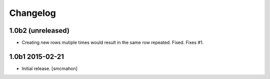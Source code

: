 Changelog
=========

1.0b2 (unreleased)
------------------

- Creating new rows mutiple times would result in the same row repeated. Fixed. Fixes #1.

1.0b1 2015-02-21
----------------

- Initial release.
  [smcmahon]

